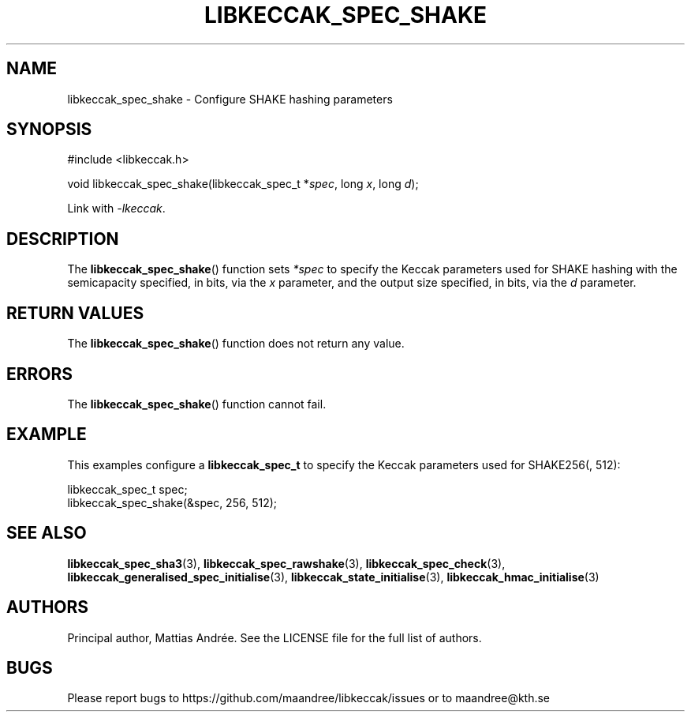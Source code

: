 .TH LIBKECCAK_SPEC_SHAKE 3 LIBKECCAK-%VERSION%
.SH NAME
libkeccak_spec_shake - Configure SHAKE hashing parameters
.SH SYNOPSIS
.LP
.nf
#include <libkeccak.h>
.P
void libkeccak_spec_shake(libkeccak_spec_t *\fIspec\fP, long \fIx\fP, long \fId\fP);
.fi
.P
Link with \fI-lkeccak\fP.
.SH DESCRIPTION
The
.BR libkeccak_spec_shake ()
function sets \fI*spec\fP to specify the Keccak parameters
used for SHAKE hashing with the semicapacity specified,
in bits, via the \fIx\fP parameter, and the output size
specified, in bits, via the \fId\fP parameter.
.SH RETURN VALUES
The
.BR libkeccak_spec_shake ()
function does not return any value.
.SH ERRORS
The
.BR libkeccak_spec_shake ()
function cannot fail.
.SH EXAMPLE
This examples configure a \fBlibkeccak_spec_t\fP to specify
the Keccak parameters used for SHAKE256(, 512):
.LP
.nf
libkeccak_spec_t spec;
libkeccak_spec_shake(&spec, 256, 512);
.fi
.SH SEE ALSO
.BR libkeccak_spec_sha3 (3),
.BR libkeccak_spec_rawshake (3),
.BR libkeccak_spec_check (3),
.BR libkeccak_generalised_spec_initialise (3),
.BR libkeccak_state_initialise (3),
.BR libkeccak_hmac_initialise (3)
.SH AUTHORS
Principal author, Mattias Andrée.  See the LICENSE file for the full
list of authors.
.SH BUGS
Please report bugs to https://github.com/maandree/libkeccak/issues or to
maandree@kth.se
